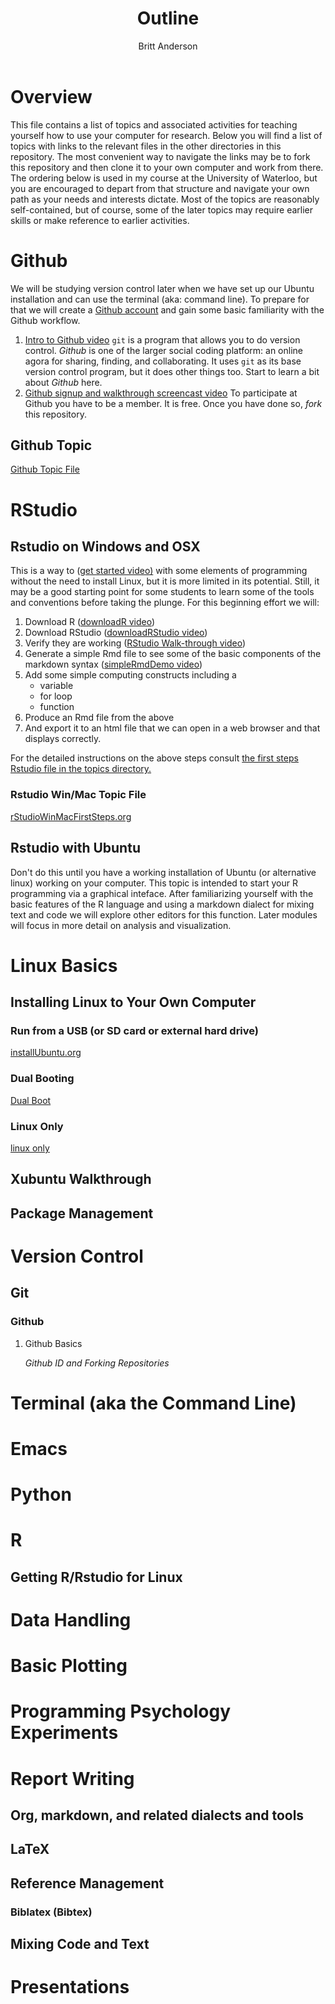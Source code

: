 # -*- org-link-file-path-type: relative; -*-
#+Title: Outline
#+Author: Britt Anderson

* Overview
  This file contains a list of topics and associated activities for teaching yourself how to use your computer for research. Below you will find a list of topics with links to the relevant files in the other directories in this repository. The most convenient way to navigate the links may be to fork this repository and then clone it to your own computer and work from there. The ordering below is used in my course at the University of Waterloo, but you are encouraged to depart from that structure and navigate your own path as your needs and interests dictate. Most of the topics are reasonably self-contained, but of course, some of the later topics may require earlier skills or make reference to earlier activities. 

* Github
  We will be studying version control later when we have set up our Ubuntu installation and can use the terminal (aka: command line). To prepare for that we will create a [[https://github.com][Github account]] and gain some basic familiarity with the Github workflow. 
  1. [[https://vimeo.com/450563119][Intro to Github video]]
     =git= is a program that allows you to do version control. /Github/ is one of the larger social coding platform: an online agora for sharing, finding, and collaborating. It uses =git= as its base version control program, but it does other things too. Start to learn a bit about /Github/ here.
  2. [[https://vimeo.com/450563176][Github signup and walkthrough screencast video]]
     To participate at Github you have to be a member. It is free. Once you have done so, /fork/ this repository.
** Github Topic 
   [[file:~/gitRepos/introComp4Psych/topics/githubIDBasics.org][Github Topic File]]
* RStudio
** Rstudio on Windows and OSX
   This is a way to ([[https://vimeo.com/450563454][get started video)]] with some elements of programming without the need to install Linux, but it is more limited in its potential. Still, it may be a good starting point for some students to learn some of the tools and conventions before taking the plunge. 
   For this beginning effort we will:
   1. Download R ([[https://vimeo.com/450719112][downloadR video]])
   2. Download RStudio ([[https://vimeo.com/450719047][downloadRStudio video]])
   3. Verify they are working ([[https://vimeo.com/450719009][RStudio Walk-through video]])
   4. Generate a simple Rmd file to see some of the basic components of the markdown syntax ([[https://vimeo.com/450718879][simpleRmdDemo video]])
   5. Add some simple computing constructs including a 
      - variable
      - for loop
      - function
   6. Produce an Rmd file from the above
   7. And export it to an html file that we can open in a web browser and that displays correctly. 

   For the detailed instructions on the above steps consult [[file:~/gitRepos/introComp4Psych/topics/rStudioWinMacFirstSteps.org][the first steps Rstudio file in the topics directory.]]
*** Rstudio Win/Mac Topic File
    [[file:../topics/rStudioWinMacFirstSteps.org][rStudioWinMacFirstSteps.org]]
** Rstudio with Ubuntu
   Don't do this until you have a working installation of Ubuntu (or
   alternative linux) working on your computer. This topic is intended
   to start your R programming via a graphical inteface. After
   familiarizing yourself with the basic features of the R language
   and using a markdown dialect for mixing text and code we will
   explore other editors for this function. Later modules will focus
   in more detail on analysis and visualization.
* Linux Basics
** Installing Linux to Your Own Computer
*** Run from a USB (or SD card or external hard drive)
    [[file:~/gitRepos/Intro2Computing4Psychology/topics/installUbuntu.org][installUbuntu.org]]
*** Dual Booting
    [[file:~/gitRepos/introComp4Psych/topics/installUbuntu.org::*Dual Boot][Dual Boot]]
*** Linux Only
    [[file:~/gitRepos/introComp4Psych/topics/installUbuntu.org::*Linux only][linux only]]
** Xubuntu Walkthrough
** Package Management
* Version Control
** Git
*** Github
**** Github Basics
     [[*Github][Github ID and Forking Repositories]]
* Terminal (aka the Command Line)

* Emacs 

* Python

* R
** Getting R/Rstudio for Linux

* Data Handling

* Basic Plotting

* Programming Psychology Experiments

* Report Writing
  
** Org, markdown, and related dialects and tools

** LaTeX

** Reference Management

*** Biblatex (Bibtex)

** Mixing Code and Text

* Presentations
